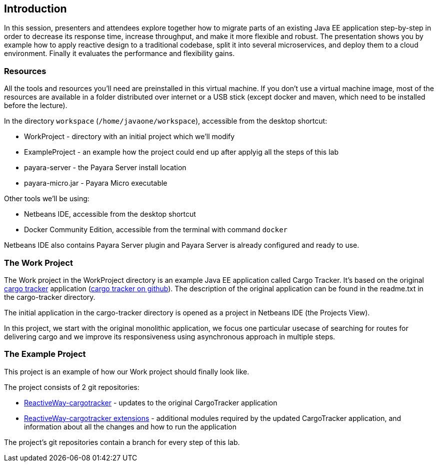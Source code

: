== Introduction

In this session, presenters and attendees explore together how to migrate parts of an existing Java EE application step-by-step in order to decrease its response time, increase throughput, and make it more flexible and robust. The presentation shows you by example how to apply reactive design to a traditional codebase, split it into several microservices, and deploy them to a cloud environment. Finally it evaluates the performance and flexibility gains.

=== Resources

All the tools and resources you'll need are preinstalled in this virtual machine. If you don't use a virtual machine image, most of the resources are available in a folder distributed over internet or a USB stick (except docker and maven, which need to be installed before the lecture).

In the directory `workspace` (`/home/javaone/workspace`), accessible from the desktop shortcut:
 
 - WorkProject - directory with an initial project which we'll modify
 - ExampleProject - an example how the project could end up after applyig all the steps of this lab
 - payara-server - the Payara Server install location
 - payara-micro.jar - Payara Micro executable

Other tools we'll be using:

 - Netbeans IDE, accessible from the desktop shortcut
 - Docker Community Edition, accessible from the terminal with command `docker`
 
Netbeans IDE also contains Payara Server plugin and Payara Server is already configured and ready to use.

=== The Work Project

The Work project in the WorkProject directory is an example Java EE application called Cargo Tracker. It's based on the original https://cargotracker.java.net/[cargo tracker]
application (https://github.com/javaee/cargotracker[cargo tracker on github]). The description of the original application can be found in the readme.txt in the cargo-tracker directory.

The initial application in the cargo-tracker directory is opened as a project in Netbeans IDE (the Projects View).

In this project, we start with the original monolithic application, we focus one particular usecase 
of searching for routes for delivering cargo and we improve its responsiveness using asynchronous approach in multiple steps.

=== The Example Project

This project is an example of how our Work project should finally look like.

The project consists of 2 git repositories:

 - https://github.com/OndrejM-demonstrations/ReactiveWay-cargotracker[ReactiveWay-cargotracker] - updates to the original CargoTracker application
 - https://github.com/OndrejM-demonstrations/ReactiveWay-cargotracker-ext[ReactiveWay-cargotracker extensions] - additional modules required by the updated CargoTracker application, and information about all the changes and how to run the application
 
The project's git repositories contain a branch for every step of this lab. 

